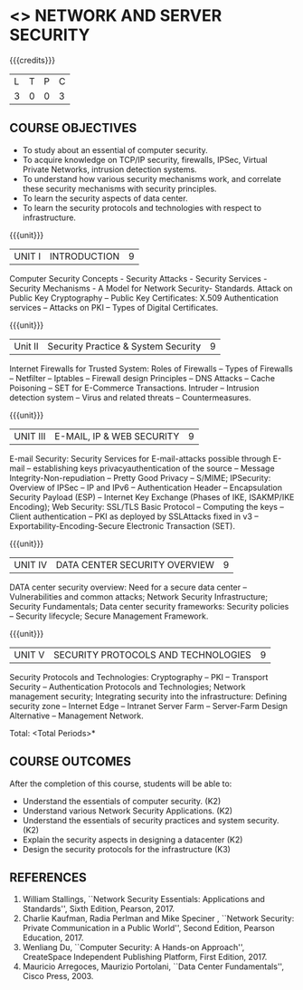 * <<<PE506>>> NETWORK AND SERVER SECURITY
:properties:
:author: Mr. N. Sujaudeen and Mr. V. Balasubramanian
:date: 
:end:

#+startup: showall

{{{credits}}}
| L | T | P | C |
| 3 | 0 | 0 | 3 |

** COURSE OBJECTIVES
- To study about an essential of computer security.
- To acquire knowledge on TCP/IP security, firewalls, IPSec, Virtual Private Networks, intrusion detection systems.
- To understand how various security mechanisms work, and correlate these security mechanisms with security principles.
- To learn the security aspects of data center.
- To learn the security protocols and technologies with respect to infrastructure.

{{{unit}}}
| UNIT I | INTRODUCTION | 9 |
Computer Security Concepts - Security Attacks - Security Services -
Security Mechanisms - A Model for Network Security- Standards. Attack
on Public Key Cryptography – Public Key Certificates: X.509
Authentication services – Attacks on PKI – Types of Digital
Certificates.

{{{unit}}}
|Unit II | Security Practice & System Security | 9 |
Internet Firewalls for Trusted System: Roles of Firewalls – Types of Firewalls – Netfilter – Iptables – Firewall design Principles – DNS Attacks – Cache Poisoning – SET for E-Commerce Transactions. Intruder – Intrusion detection system – Virus and related threats – Countermeasures.

{{{unit}}}
| UNIT III | E-MAIL, IP & WEB SECURITY | 9 |
E-mail Security: Security Services for E-mail-attacks possible through
E-mail – establishing keys privacyauthentication of the source –
Message Integrity-Non-repudiation – Pretty Good Privacy – S/MIME;
IPSecurity: Overview of IPSec – IP and IPv6 – Authentication Header –
Encapsulation Security Payload (ESP) – Internet Key Exchange (Phases
of IKE, ISAKMP/IKE Encoding); Web Security: SSL/TLS Basic Protocol –
Computing the keys – Client authentication – PKI as deployed by
SSLAttacks fixed in v3 – Exportability-Encoding-Secure Electronic
Transaction (SET).

{{{unit}}}
| UNIT IV | DATA CENTER SECURITY OVERVIEW | 9 |
DATA center security overview: Need for a secure data center –
Vulnerabilities and common attacks; Network Security Infrastructure;
Security Fundamentals; Data center security frameworks: Security
policies – Security lifecycle; Secure Management Framework.

{{{unit}}}
| UNIT V | SECURITY PROTOCOLS AND TECHNOLOGIES | 9 |
Security Protocols and Technologies: Cryptography – PKI – Transport
Security – Authentication Protocols and Technologies; Network
management security; Integrating security into the infrastructure:
Defining security zone – Internet Edge – Intranet Server Farm –
Server-Farm Design Alternative – Management Network.

\hfill *Total: <Total Periods>*

** COURSE OUTCOMES
After the completion of this course, students will be able to: 
- Understand the essentials of computer security. (K2) 
- Understand various Network Security Applications. (K2) 
- Understand the essentials of security practices and system security.(K2)
- Explain the security aspects in designing a datacenter (K2) 
- Design the security protocols for the infrastructure (K3)

      
** REFERENCES
1. William Stallings, ``Network Security Essentials: Applications and
   Standards'', Sixth Edition, Pearson, 2017.
2. Charlie Kaufman, Radia Perlman and Mike Speciner , ``Network
   Security: Private Communication in a Public World'', Second
   Edition, Pearson Education, 2017.
3. Wenliang Du, ``Computer Security: A Hands-on Approach'',
   CreateSpace Independent Publishing Platform, First Edition, 2017.
4. Mauricio Arregoces, Maurizio Portolani, ``Data Center
   Fundamentals'', Cisco Press, 2003.

